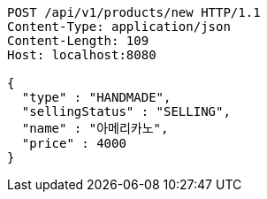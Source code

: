 [source,http,options="nowrap"]
----
POST /api/v1/products/new HTTP/1.1
Content-Type: application/json
Content-Length: 109
Host: localhost:8080

{
  "type" : "HANDMADE",
  "sellingStatus" : "SELLING",
  "name" : "아메리카노",
  "price" : 4000
}
----